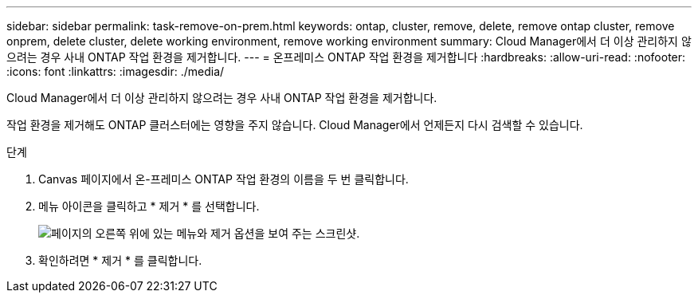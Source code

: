 ---
sidebar: sidebar 
permalink: task-remove-on-prem.html 
keywords: ontap, cluster, remove, delete, remove ontap cluster, remove onprem, delete cluster, delete working environment, remove working environment 
summary: Cloud Manager에서 더 이상 관리하지 않으려는 경우 사내 ONTAP 작업 환경을 제거합니다. 
---
= 온프레미스 ONTAP 작업 환경을 제거합니다
:hardbreaks:
:allow-uri-read: 
:nofooter: 
:icons: font
:linkattrs: 
:imagesdir: ./media/


[role="lead"]
Cloud Manager에서 더 이상 관리하지 않으려는 경우 사내 ONTAP 작업 환경을 제거합니다.

작업 환경을 제거해도 ONTAP 클러스터에는 영향을 주지 않습니다. Cloud Manager에서 언제든지 다시 검색할 수 있습니다.

.단계
. Canvas 페이지에서 온-프레미스 ONTAP 작업 환경의 이름을 두 번 클릭합니다.
. 메뉴 아이콘을 클릭하고 * 제거 * 를 선택합니다.
+
image:screenshot_remove_onprem.png["페이지의 오른쪽 위에 있는 메뉴와 제거 옵션을 보여 주는 스크린샷."]

. 확인하려면 * 제거 * 를 클릭합니다.

